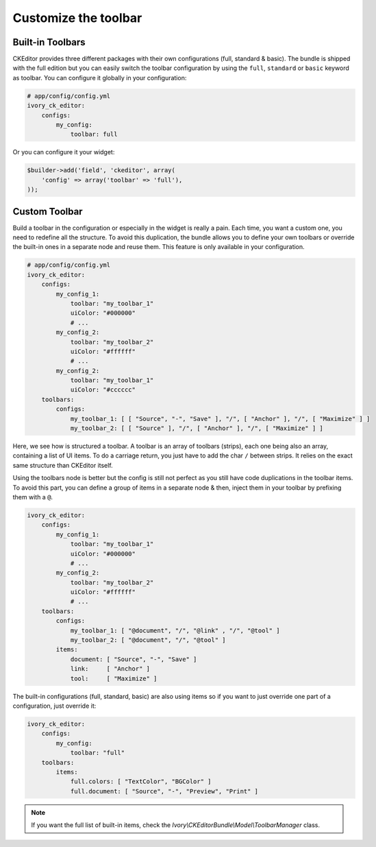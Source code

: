 Customize the toolbar
=====================

Built-in Toolbars
-----------------

CKEditor provides three different packages with their own configurations (full,
standard & basic). The bundle is shipped with the full edition but you can
easily switch the toolbar configuration by using the ``full``, ``standard`` or
``basic`` keyword as toolbar. You can configure it globally in your configuration:

.. code-block:: yaml

    # app/config/config.yml
    ivory_ck_editor:
        configs:
            my_config:
                toolbar: full

Or you can configure it your widget:

.. code-block:: php

    $builder->add('field', 'ckeditor', array(
        'config' => array('toolbar' => 'full'),
    ));


Custom Toolbar
--------------

Build a toolbar in the configuration or especially in the widget is really a
pain. Each time, you want a custom one, you need to redefine all the structure.
To avoid this duplication, the bundle allows you to define your own toolbars or
override the built-in ones in a separate node and reuse them. This feature is
only available in your configuration.

.. code-block:: yaml

    # app/config/config.yml
    ivory_ck_editor:
        configs:
            my_config_1:
                toolbar: "my_toolbar_1"
                uiColor: "#000000"
                # ...
            my_config_2:
                toolbar: "my_toolbar_2"
                uiColor: "#ffffff"
                # ...
            my_config_2:
                toolbar: "my_toolbar_1"
                uiColor: "#cccccc"
        toolbars:
            configs:
                my_toolbar_1: [ [ "Source", "-", "Save" ], "/", [ "Anchor" ], "/", [ "Maximize" ] ]
                my_toolbar_2: [ [ "Source" ], "/", [ "Anchor" ], "/", [ "Maximize" ] ]

Here, we see how is structured a toolbar. A toolbar is an array of toolbars
(strips), each one being also an array, containing a list of UI items. To do a
carriage return, you just have to add the char ``/`` between strips. It relies
on the exact same structure than CKEditor itself.

Using the toolbars node is better but the config is still not perfect as you
still have code duplications in the toolbar items. To avoid this part, you can
define a group of items in a separate node & then, inject them in your toolbar
by prefixing them with a ``@``.

.. code-block:: yaml

    ivory_ck_editor:
        configs:
            my_config_1:
                toolbar: "my_toolbar_1"
                uiColor: "#000000"
                # ...
            my_config_2:
                toolbar: "my_toolbar_2"
                uiColor: "#ffffff"
                # ...
        toolbars:
            configs:
                my_toolbar_1: [ "@document", "/", "@link" , "/", "@tool" ]
                my_toolbar_2: [ "@document", "/", "@tool" ]
            items:
                document: [ "Source", "-", "Save" ]
                link:     [ "Anchor" ]
                tool:     [ "Maximize" ]

The built-in configurations (full, standard, basic) are also using items so if
you want to just override one part of a configuration, just override it:

.. code-block:: yaml

    ivory_ck_editor:
        configs:
            my_config:
                toolbar: "full"
        toolbars:
            items:
                full.colors: [ "TextColor", "BGColor" ]
                full.document: [ "Source", "-", "Preview", "Print" ]

.. note::

    If you want the full list of built-in items, check the
    `Ivory\\CKEditorBundle\\Model\\ToolbarManager` class.
